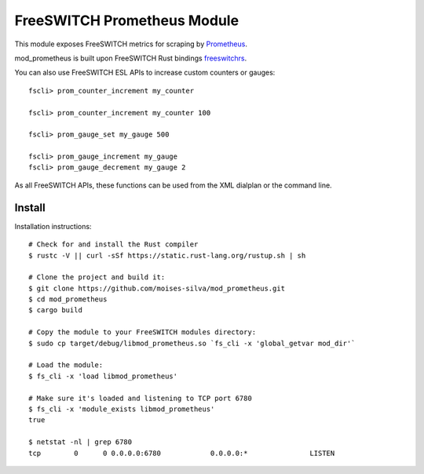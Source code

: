 FreeSWITCH Prometheus Module
----------------------------

This module exposes FreeSWITCH metrics for scraping by
`Prometheus
<https://prometheus.io/>`_.

mod_prometheus is built upon FreeSWITCH Rust bindings
`freeswitchrs
<https://gitlab.com/wiresight/freeswitchrs/>`_.

You can also use FreeSWITCH ESL APIs to increase custom counters or gauges::

    fscli> prom_counter_increment my_counter

    fscli> prom_counter_increment my_counter 100

    fscli> prom_gauge_set my_gauge 500

    fscli> prom_gauge_increment my_gauge
    fscli> prom_gauge_decrement my_gauge 2

As all FreeSWITCH APIs, these functions can be used from the XML dialplan or the command line.


Install
=======

Installation instructions::

    # Check for and install the Rust compiler
    $ rustc -V || curl -sSf https://static.rust-lang.org/rustup.sh | sh

    # Clone the project and build it:
    $ git clone https://github.com/moises-silva/mod_prometheus.git
    $ cd mod_prometheus
    $ cargo build

    # Copy the module to your FreeSWITCH modules directory:
    $ sudo cp target/debug/libmod_prometheus.so `fs_cli -x 'global_getvar mod_dir'`

    # Load the module:
    $ fs_cli -x 'load libmod_prometheus'

    # Make sure it's loaded and listening to TCP port 6780
    $ fs_cli -x 'module_exists libmod_prometheus'
    true

    $ netstat -nl | grep 6780
    tcp        0      0 0.0.0.0:6780            0.0.0.0:*               LISTEN

